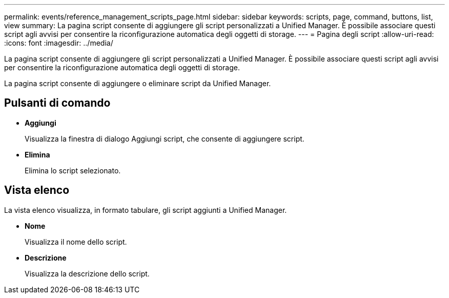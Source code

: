 ---
permalink: events/reference_management_scripts_page.html 
sidebar: sidebar 
keywords: scripts, page, command, buttons, list, view 
summary: La pagina script consente di aggiungere gli script personalizzati a Unified Manager. È possibile associare questi script agli avvisi per consentire la riconfigurazione automatica degli oggetti di storage. 
---
= Pagina degli script
:allow-uri-read: 
:icons: font
:imagesdir: ../media/


[role="lead"]
La pagina script consente di aggiungere gli script personalizzati a Unified Manager. È possibile associare questi script agli avvisi per consentire la riconfigurazione automatica degli oggetti di storage.

La pagina script consente di aggiungere o eliminare script da Unified Manager.



== Pulsanti di comando

* *Aggiungi*
+
Visualizza la finestra di dialogo Aggiungi script, che consente di aggiungere script.

* *Elimina*
+
Elimina lo script selezionato.





== Vista elenco

La vista elenco visualizza, in formato tabulare, gli script aggiunti a Unified Manager.

* *Nome*
+
Visualizza il nome dello script.

* *Descrizione*
+
Visualizza la descrizione dello script.


